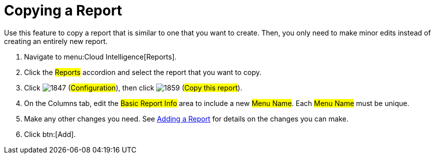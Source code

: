 = Copying a Report

Use this feature to copy a report that is similar to one that you want to create.
Then, you only need to make minor edits instead of creating an entirely new report. 


. Navigate to menu:Cloud Intelligence[Reports]. 
. Click the #Reports# accordion and select the report that you want to copy. 
. Click  image:images/1847.png[] (#Configuration#), then click  image:images/1859.png[] (#Copy this report#). 
. On the Columns tab, edit the #Basic Report Info# area to include a new #Menu Name#.
  Each #Menu Name# must be unique. 
. Make any other changes you need.
  See <<_adding_a_report,Adding a Report>> for details on the changes you can make. 
. Click btn:[Add]. 